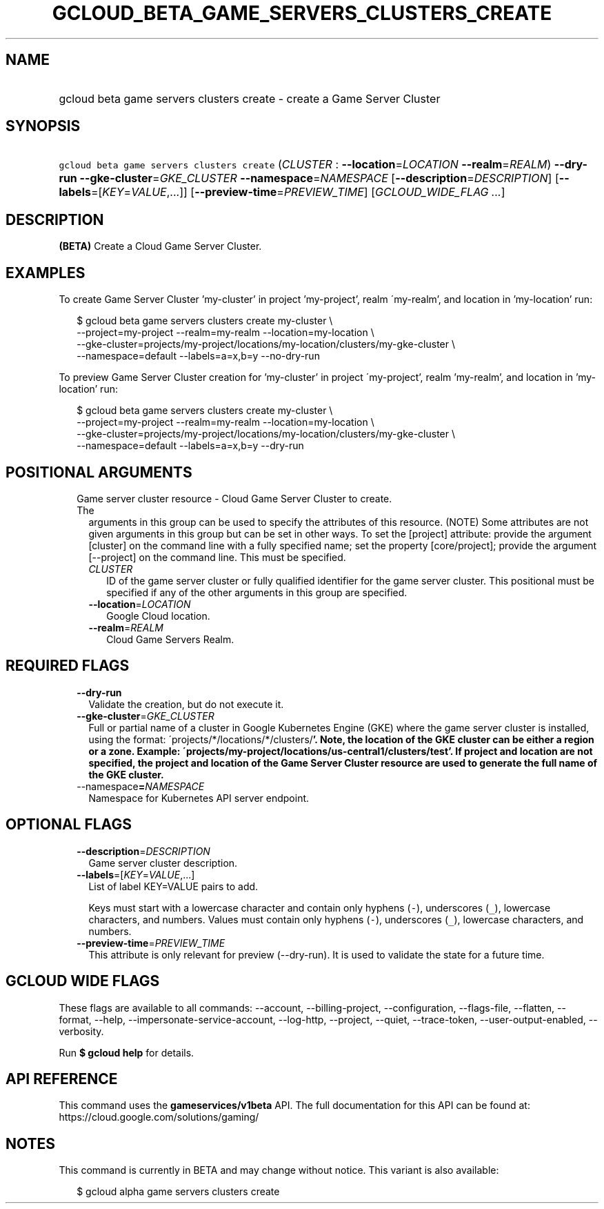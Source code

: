 
.TH "GCLOUD_BETA_GAME_SERVERS_CLUSTERS_CREATE" 1



.SH "NAME"
.HP
gcloud beta game servers clusters create \- create a Game Server Cluster



.SH "SYNOPSIS"
.HP
\f5gcloud beta game servers clusters create\fR (\fICLUSTER\fR\ :\ \fB\-\-location\fR=\fILOCATION\fR\ \fB\-\-realm\fR=\fIREALM\fR) \fB\-\-dry\-run\fR \fB\-\-gke\-cluster\fR=\fIGKE_CLUSTER\fR \fB\-\-namespace\fR=\fINAMESPACE\fR [\fB\-\-description\fR=\fIDESCRIPTION\fR] [\fB\-\-labels\fR=[\fIKEY\fR=\fIVALUE\fR,...]] [\fB\-\-preview\-time\fR=\fIPREVIEW_TIME\fR] [\fIGCLOUD_WIDE_FLAG\ ...\fR]



.SH "DESCRIPTION"

\fB(BETA)\fR Create a Cloud Game Server Cluster.


.SH "EXAMPLES"

To create Game Server Cluster 'my\-cluster' in project 'my\-project', realm
\'my\-realm', and location in 'my\-location' run:

.RS 2m
$ gcloud beta game servers clusters create my\-cluster \e
    \-\-project=my\-project \-\-realm=my\-realm \-\-location=my\-location \e
    \-\-gke\-cluster=projects/my\-project/locations/my\-location/clusters/my\-gke\-cluster \e
    \-\-namespace=default \-\-labels=a=x,b=y \-\-no\-dry\-run
.RE

To preview Game Server Cluster creation for 'my\-cluster' in project
\'my\-project', realm 'my\-realm', and location in 'my\-location' run:

.RS 2m
$ gcloud beta game servers clusters create my\-cluster \e
    \-\-project=my\-project \-\-realm=my\-realm \-\-location=my\-location \e
    \-\-gke\-cluster=projects/my\-project/locations/my\-location/clusters/my\-gke\-cluster \e
    \-\-namespace=default \-\-labels=a=x,b=y \-\-dry\-run
.RE



.SH "POSITIONAL ARGUMENTS"

.RS 2m
.TP 2m

Game server cluster resource \- Cloud Game Server Cluster to create. The
arguments in this group can be used to specify the attributes of this resource.
(NOTE) Some attributes are not given arguments in this group but can be set in
other ways. To set the [project] attribute: provide the argument [cluster] on
the command line with a fully specified name; set the property [core/project];
provide the argument [\-\-project] on the command line. This must be specified.

.RS 2m
.TP 2m
\fICLUSTER\fR
ID of the game server cluster or fully qualified identifier for the game server
cluster. This positional must be specified if any of the other arguments in this
group are specified.

.TP 2m
\fB\-\-location\fR=\fILOCATION\fR
Google Cloud location.

.TP 2m
\fB\-\-realm\fR=\fIREALM\fR
Cloud Game Servers Realm.


.RE
.RE
.sp

.SH "REQUIRED FLAGS"

.RS 2m
.TP 2m
\fB\-\-dry\-run\fR
Validate the creation, but do not execute it.

.TP 2m
\fB\-\-gke\-cluster\fR=\fIGKE_CLUSTER\fR
Full or partial name of a cluster in Google Kubernetes Engine (GKE) where the
game server cluster is installed, using the format:
\'projects/*/locations/*/clusters/\fB'. Note, the location of the GKE cluster
can be either a region or a zone. Example:
\'projects/my\-project/locations/us\-central1/clusters/test'. If project and
location are not specified, the project and location of the Game Server Cluster
resource are used to generate the full name of the GKE cluster.

.TP 2m
\fR\-\-namespace\fB=\fINAMESPACE\fR
Namespace for Kubernetes API server endpoint.


\fR
.RE
.sp

.SH "OPTIONAL FLAGS"

.RS 2m
.TP 2m
\fB\-\-description\fR=\fIDESCRIPTION\fR
Game server cluster description.

.TP 2m
\fB\-\-labels\fR=[\fIKEY\fR=\fIVALUE\fR,...]
List of label KEY=VALUE pairs to add.

Keys must start with a lowercase character and contain only hyphens (\f5\-\fR),
underscores (\f5_\fR), lowercase characters, and numbers. Values must contain
only hyphens (\f5\-\fR), underscores (\f5_\fR), lowercase characters, and
numbers.

.TP 2m
\fB\-\-preview\-time\fR=\fIPREVIEW_TIME\fR
This attribute is only relevant for preview (\-\-dry\-run). It is used to
validate the state for a future time.


.RE
.sp

.SH "GCLOUD WIDE FLAGS"

These flags are available to all commands: \-\-account, \-\-billing\-project,
\-\-configuration, \-\-flags\-file, \-\-flatten, \-\-format, \-\-help,
\-\-impersonate\-service\-account, \-\-log\-http, \-\-project, \-\-quiet,
\-\-trace\-token, \-\-user\-output\-enabled, \-\-verbosity.

Run \fB$ gcloud help\fR for details.



.SH "API REFERENCE"

This command uses the \fBgameservices/v1beta\fR API. The full documentation for
this API can be found at: https://cloud.google.com/solutions/gaming/



.SH "NOTES"

This command is currently in BETA and may change without notice. This variant is
also available:

.RS 2m
$ gcloud alpha game servers clusters create
.RE

